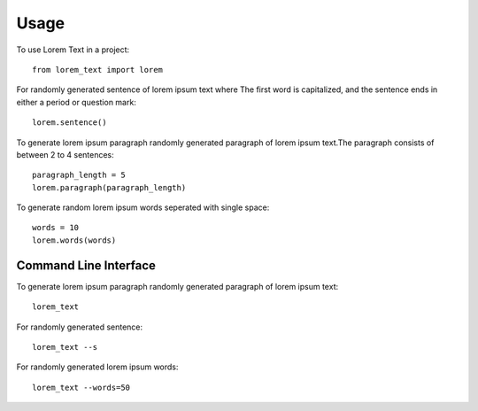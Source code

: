 =====
Usage
=====

To use Lorem Text in a project::

    from lorem_text import lorem


For randomly generated sentence of lorem ipsum text where The first word is capitalized, and the sentence ends in either a period or question mark::

    lorem.sentence()


To generate lorem ipsum paragraph randomly generated paragraph of lorem ipsum text.The paragraph consists of between 2 to 4 sentences::

    paragraph_length = 5
    lorem.paragraph(paragraph_length)


To generate random lorem ipsum words seperated with single space::

    words = 10
    lorem.words(words)


Command Line Interface 
--------

To generate lorem ipsum paragraph randomly generated paragraph of lorem ipsum text::

    lorem_text


For randomly generated sentence::

    lorem_text --s 


For randomly generated lorem ipsum words::

    lorem_text --words=50



